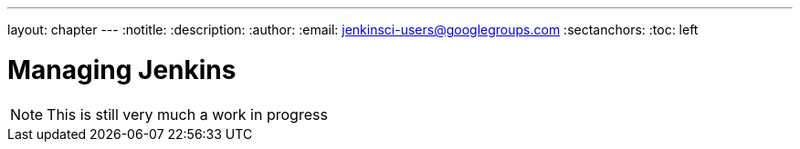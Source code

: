---
layout: chapter
---
:notitle:
:description:
:author:
:email: jenkinsci-users@googlegroups.com
:sectanchors:
:toc: left

= Managing Jenkins

[NOTE]
====
This is still very much a work in progress
====

